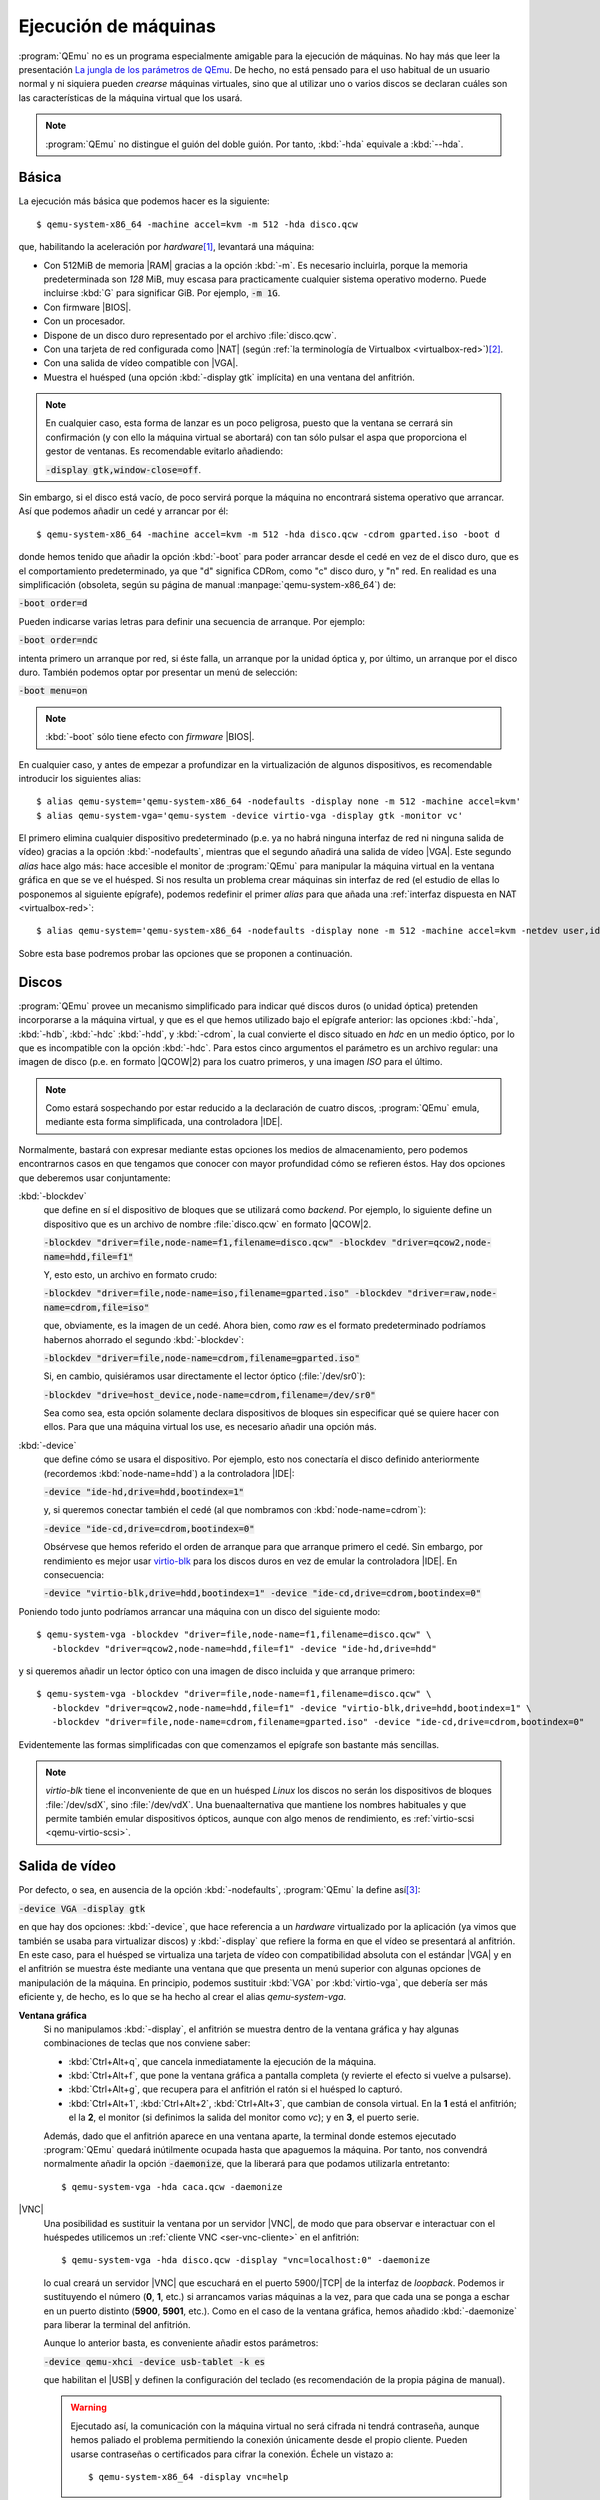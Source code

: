 .. _qemu-uso:

Ejecución de máquinas
*********************
:program:`QEmu` no es un programa especialmente amigable para la ejecución de
máquinas. No hay más que leer la presentación `La jungla de los parámetros de
QEmu
<https://archive.fosdem.org/2018/schedule/event/vai_qemu_jungle/attachments/slides/2539/export/events/attachments/vai_qemu_jungle/slides/2539/qemu_cli_jungle.pdf>`_.
De hecho, no está pensado para el uso habitual de un usuario normal y ni
siquiera pueden *crearse* máquinas virtuales, sino que al utilizar uno o varios
discos se declaran cuáles son las características de la máquina virtual que los
usará.

.. note:: :program:`QEmu` no distingue el guión del doble guión. Por tanto,
   :kbd:`-hda` equivale a :kbd:`--hda`.

.. _qemu-arranque-basico:

Básica
======
La ejecución más básica que podemos hacer es la siguiente::

   $ qemu-system-x86_64 -machine accel=kvm -m 512 -hda disco.qcw

que, habilitando la aceleración por *hardware*\ [#]_, levantará
una máquina:

* Con 512MiB de memoria |RAM| gracias a la opción :kbd:`-m`. Es necesario
  incluirla, porque la memoria predeterminada son *128* MiB, muy escasa para
  practicamente cualquier sistema operativo moderno. Puede incluirse
  :kbd:`G` para significar GiB. Por ejemplo, :code:`-m 1G`.
* Con firmware |BIOS|.
* Con un procesador.
* Dispone de un disco duro representado por el archivo :file:`disco.qcw`.
* Con una tarjeta de red configurada como |NAT| (según :ref:`la terminología de Virtualbox <virtualbox-red>`)\ [#]_.
* Con una salida de vídeo compatible con |VGA|.
* Muestra el huésped (una opción :kbd:`-display gtk` implícita) en una ventana
  del anfitrión.

.. note:: En cualquier caso, esta forma de lanzar es un poco peligrosa, puesto
  que la ventana se cerrará sin confirmación (y con ello la máquina virtual
  se abortará) con tan sólo pulsar el aspa que proporciona el gestor de ventanas.
  Es recomendable evitarlo añadiendo:
 
  :code:`-display gtk,window-close=off`.

Sin embargo, si el disco está vacío, de poco servirá porque la máquina no
encontrará sistema operativo que arrancar. Así que podemos añadir un cedé y arrancar por él::

   $ qemu-system-x86_64 -machine accel=kvm -m 512 -hda disco.qcw -cdrom gparted.iso -boot d

donde hemos tenido que añadir la opción :kbd:`-boot` para poder arrancar desde
el cedé en vez de el disco duro, que es el comportamiento predeterminado, ya que
"d" significa CDRom, como "c" disco duro, y "n" red. En realidad es una
simplificación (obsoleta, según su página de manual
:manpage:`qemu-system-x86_64`) de:

:code:`-boot order=d`

Pueden indicarse varias letras para definir una secuencia de arranque. Por
ejemplo:

:code:`-boot order=ndc`

intenta primero un arranque por red, si éste falla, un arranque por la unidad
óptica y, por último, un arranque por el disco duro. También podemos optar por
presentar un menú de selección:

:code:`-boot menu=on`

.. note:: :kbd:`-boot` sólo tiene efecto con *firmware* |BIOS|.

.. _qemu-nodefaults:

En cualquier caso, y antes de empezar a profundizar en la virtualización de
algunos dispositivos, es recomendable introducir los siguientes alias::

   $ alias qemu-system='qemu-system-x86_64 -nodefaults -display none -m 512 -machine accel=kvm'
   $ alias qemu-system-vga='qemu-system -device virtio-vga -display gtk -monitor vc'

El primero elimina cualquier dispositivo predeterminado (p.e. ya no habrá
ninguna interfaz de red ni ninguna salida de vídeo) gracias a la opción
:kbd:`-nodefaults`, mientras que el segundo añadirá una salida de vídeo |VGA|.
Este segundo *alias* hace algo más: hace accesible el monitor de :program:`QEmu`
para manipular la máquina virtual en la ventana gráfica en que se ve el huésped.
Si nos resulta un problema  crear máquinas sin interfaz de red (el estudio de
ellas lo posponemos al siguiente epígrafe), podemos redefinir el primer *alias*
para que añada una :ref:`interfaz dispuesta en NAT <virtualbox-red>`::

   $ alias qemu-system='qemu-system-x86_64 -nodefaults -display none -m 512 -machine accel=kvm -netdev user,id=nic -device virtio-net,netdev=nic'

Sobre esta base podremos probar las opciones que se proponen a continuación.

Discos
======
:program:`QEmu` provee un mecanismo simplificado para indicar qué discos duros
(o unidad óptica) pretenden incorporarse a la máquina virtual, y que es el que
hemos utilizado bajo el epígrafe anterior: las opciones :kbd:`-hda`,
:kbd:`-hdb`, :kbd:`-hdc` :kbd:`-hdd`, y :kbd:`-cdrom`, la cual convierte el
disco situado en *hdc* en un medio óptico, por lo que es incompatible con la
opción :kbd:`-hdc`. Para estos cinco argumentos el parámetro es un archivo
regular: una imagen de disco (p.e. en formato |QCOW|\ 2) para los cuatro
primeros, y una imagen *ISO* para el último.

.. note:: Como estará sospechando por estar reducido a la declaración de cuatro
   discos, :program:`QEmu` emula, mediante esta forma simplificada, una
   controladora |IDE|.

Normalmente, bastará con expresar mediante estas opciones los medios de
almacenamiento, pero podemos encontrarnos casos en que tengamos que conocer con
mayor profundidad cómo se refieren éstos. Hay dos opciones que deberemos usar
conjuntamente:

:kbd:`-blockdev`
   que define en sí el dispositivo de bloques que se utilizará como *backend*.
   Por ejemplo, lo siguiente define un dispositivo que es un archivo de nombre
   :file:`disco.qcw` en formato |QCOW|\ 2.

   :code:`-blockdev "driver=file,node-name=f1,filename=disco.qcw" -blockdev "driver=qcow2,node-name=hdd,file=f1"`

   Y, esto esto, un archivo en formato crudo:

   :code:`-blockdev "driver=file,node-name=iso,filename=gparted.iso" -blockdev "driver=raw,node-name=cdrom,file=iso"`

   que, obviamente, es la imagen de un cedé. Ahora bien, como *raw* es el
   formato predeterminado podríamos habernos ahorrado el segundo
   :kbd:`-blockdev`:

   :code:`-blockdev "driver=file,node-name=cdrom,filename=gparted.iso"`

   Si, en cambio, quisiéramos usar directamente el lector óptico
   (:file:`/dev/sr0`):

   :code:`-blockdev "drive=host_device,node-name=cdrom,filename=/dev/sr0"`

   Sea como sea, esta opción solamente declara dispositivos de bloques sin
   especificar qué se quiere hacer con ellos. Para que una máquina virtual los
   use, es necesario añadir una opción más.

:kbd:`-device`
   que define cómo se usara el dispositivo. Por ejemplo, esto nos conectaría el
   disco definido anteriormente (recordemos :kbd:`node-name=hdd`) a la controladora |IDE|:

   :code:`-device "ide-hd,drive=hdd,bootindex=1"`

   y, si queremos conectar también el cedé (al que nombramos con
   :kbd:`node-name=cdrom`):

   :code:`-device "ide-cd,drive=cdrom,bootindex=0"`

   Obsérvese que hemos referido el orden de arranque para que arranque primero
   el cedé. Sin embargo, por rendimiento es mejor usar `virtio-blk
   <https://www.qemu.org/2021/01/19/virtio-blk-scsi-configuration/>`_ para los
   discos duros en vez de emular la controladora |IDE|. En consecuencia:

   :code:`-device "virtio-blk,drive=hdd,bootindex=1" -device "ide-cd,drive=cdrom,bootindex=0"`

Poniendo todo junto podríamos arrancar una máquina con un disco del siguiente
modo::

   $ qemu-system-vga -blockdev "driver=file,node-name=f1,filename=disco.qcw" \
      -blockdev "driver=qcow2,node-name=hdd,file=f1" -device "ide-hd,drive=hdd"

y si queremos añadir un lector óptico con una imagen de disco incluida y que
arranque primero::

   $ qemu-system-vga -blockdev "driver=file,node-name=f1,filename=disco.qcw" \
      -blockdev "driver=qcow2,node-name=hdd,file=f1" -device "virtio-blk,drive=hdd,bootindex=1" \
      -blockdev "driver=file,node-name=cdrom,filename=gparted.iso" -device "ide-cd,drive=cdrom,bootindex=0"

Evidentemente las formas simplificadas con que comenzamos el epígrafe son
bastante más sencillas.

.. note:: *virtio-blk* tiene el inconveniente de que en un huésped *Linux* los
   discos no serán los dispositivos de bloques :file:`/dev/sdX`, sino
   :file:`/dev/vdX`. Una buenaalternativa que mantiene los nombres habituales y
   que permite también emular dispositivos ópticos, aunque con algo menos de
   rendimiento, es :ref:`virtio-scsi <qemu-virtio-scsi>`.

Salida de vídeo
===============
Por defecto, o sea, en ausencia de la opción :kbd:`-nodefaults`, :program:`QEmu`
la define así\ [#]_:

:code:`-device VGA -display gtk`

en que hay dos opciones: :kbd:`-device`, que hace referencia a un *hardware*
virtualizado por la aplicación (ya vimos que también se usaba para virtualizar
discos) y :kbd:`-display` que refiere la forma en que el vídeo se presentará al
anfitrión. En este caso, para el huésped se virtualiza una tarjeta de vídeo con
compatibilidad absoluta con el estándar |VGA| y en el anfitrión se muestra éste
mediante una ventana que que presenta un menú superior con algunas opciones de
manipulación de la máquina. En principio, podemos sustituir :kbd:`VGA` por
:kbd:`virtio-vga`, que debería ser más  eficiente y, de hecho, es lo que se ha
hecho al crear el alias *qemu-system-vga*.

.. seealso:: Puede echarle un ojo a `otras virtualizaciones del hardware de
   vídeo <https://www.kraxel.org/blog/2019/09/display-devices-in-qemu/>`_.

.. _qemu-video-grafica:

**Ventana gráfica**
   Si no manipulamos :kbd:`-display`, el anfitrión se muestra dentro de la
   ventana gráfica y hay algunas combinaciones de teclas que nos conviene saber:

   * :kbd:`Ctrl+Alt+q`, que cancela inmediatamente la ejecución de la máquina.
   * :kbd:`Ctrl+Alt+f`, que pone la ventana gráfica a pantalla completa (y revierte
     el efecto si vuelve a pulsarse).
   * :kbd:`Ctrl+Alt+g`, que recupera para el anfitrión el ratón si el huésped lo
     capturó.
   * :kbd:`Ctrl+Alt+1`, :kbd:`Ctrl+Alt+2`, :kbd:`Ctrl+Alt+3`, que cambian de
     consola virtual. En la **1** está el anfitrión; el la **2**, el monitor (si
     definimos la salida del monitor como *vc*); y en **3**, el puerto serie.

   Además, dado que el anfitrión aparece en una ventana aparte, la terminal
   donde estemos ejecutado :program:`QEmu` quedará inútilmente ocupada hasta que
   apaguemos la máquina. Por tanto, nos convendrá normalmente añadir la opción
   :code:`-daemonize`, que la liberará para que podamos utilizarla entretanto::

      $ qemu-system-vga -hda caca.qcw -daemonize

|VNC|
   Una posibilidad es sustituir la ventana por un servidor |VNC|, de modo que
   para observar e interactuar con el huéspedes utilicemos un :ref:`cliente VNC
   <ser-vnc-cliente>` en el anfitrión::

      $ qemu-system-vga -hda disco.qcw -display "vnc=localhost:0" -daemonize

   lo cual creará un servidor |VNC| que escuchará en el puerto 5900/|TCP| de la
   interfaz de *loopback*. Podemos ir sustituyendo el número (**0**, **1**, etc.)
   si arrancamos varias máquinas a la vez, para que cada una se ponga a eschar
   en un puerto distinto (**5900**, **5901**, etc.). Como en el caso de la
   ventana gráfica, hemos añadido :kbd:`-daemonize` para liberar la terminal del
   anfitrión.

   Aunque lo anterior basta, es conveniente añadir estos parámetros:

   :code:`-device qemu-xhci -device usb-tablet -k es`

   que habilitan el |USB| y definen la configuración del teclado (es
   recomendación de la propia página de manual).

   .. warning:: Ejecutado así, la comunicación con la máquina virtual no será
      cifrada ni tendrá contraseña, aunque hemos paliado el problema permitiendo
      la conexión únicamente desde el propio cliente. Pueden usarse contraseñas
      o certificados para cifrar la conexión. Échele un vistazo a::

         $ qemu-system-x86_64 -display vnc=help

.. _qemu-video-texto:

**Texto**
   Si nuestro huésped es un servidor sin entorno gráfico, no necesitamos en
   realidad una ventana gráfica en la que ni siquiera podemos copiar y pegar
   (y esto incluye el acceso |VNC| que acabamos de ver)\ [#]_. Una buena
   alternativa es sustituir dicha ventana por la salida y entrada estándares de
   la propia terminal del anfitrión. Tendremos, no obstante, dos desventajas:

   * Sólo podremos tener una sesión abierta (a menos que habilitemos accesos
     adicionales por |SSH|) a diferencia de la ventana gráfica o |VNC|, en los
     que podemos abrir las seudoterminales típicas a través de :kbd:`Alt+F1`,
     :kbd:`Alt+F2`, etc.

   * Tendremos que modificar el huésped para que se muestre a través del
     puerto serie. En un huésped *Linux* que arranque con |GRUB| esto se logra
     editando :file:`/etc/default/grub` de modo que incluya estas tres líneas:

     .. code:: bash

        #GRUB_CMDLINE_LINUX_DEFAULT="quiet"
        GRUB_CMDLINE_LINUX="console=ttyS0"

        GRUB_TERMINAL="console serial"
        GRUB_SERIAL_COMMAND="serial --speed=115200 --unit=0 --word=8 --parity=no --stop=1"

        GRUB_GFXPAYLOAD_LINUX="text"

     La primera línea suele encontrarse descomentada y, simplemente, evita que
     el núcleo informe demasiado durante el arranque. Como yo prefiero verlos,
     he comentado la línea. La segunda añade un parámetro al arranque del núcleo
     y puede ya encontrarse en el archivo con algún otro valor. Si es así, no
     habrá más que añadir el nuevo (:kbd:`console=ttyS0`).  Las dos siguientes
     líneas provocan que el propio |GRUB| también se muestre por el puerto
     serie. La última línea le indica al núcleo que arranque en modo texto.
     Finalmente, habrá que regenerar la configuración::

      # update-grub

     .. note::  Como alternativa a añadir :kbd:`console=ttyS0` a
        *GRUB_CMDLINE_LINUX*, puede habilitarse el siguiente servicio::

         # systemctl enable --now serial-getty@ttyS0.service

        Sin embargo, esto no permitirá ver los mensajes del núcleo durante el
        arranque, por lo que, dado que de todos modos hay que editar
        :file:`/etc/default/grub` para lograr que :program:`grub` se vea por el
        puerto serie, es preferible la primera opción

   Una primera forma es usar la opción :code:`-nographic`::

      $ qemu-system-x86_64 -machine accel=kvm -m 512 -hda disco.qcw -nographic

   que requiere los dispositivos predeterminados por lo que no usamos los alias
   creados anteriormente, que hacen uso de :kbd:`-nodefaults`.

   Una alternativa mejor es, simplemente, redirigir el puerto serie del huésped
   a la salida y entrada estándares del anfitrión::

      $ qemu-system -hda disco.qcw -serial stdio

   .. note:: Obsérvese que no hemos usado el alias *qemu-system-vga*. En este
      caso, no queremos ninguna salida de vídeo.

   El problema de esta comunicación con el anfitrión es que habremos perdido
   el monitor. Para paliarlo, :program:`QEmu` permite multiplexar con el
   monitor simplemente añadiendo el prefijo :kbd:`mon:` al valor de
   :kbd:`-serial`::

      $ qemu-system -hda disco.qcw -serial mon:stdio

   Hay alternativas a mostrar directamente una terminal del huésped en la
   terminal del anfitrión. Por ejemplo, redirigir a un servidor telnet
   situado en un determinado puerto (p.e. el **12345**)::

      $ qemu-system -hda disco.qcw -serial mon:telnet:localhost:12345,server=on,wait=off -daemonize`

   al cual podremos conectarnos desde el anfitrión con :command:`telnet`::

      $ telnet localhost 12345

   .. note:: Si añadimos a la línea el dispositivo gráfico :code:`-device sga`,
      que es precisamente lo que hace la opción :kbd:`-nographic`, veremos
      también los mensajes de arranque de la |BIOS|, pero no es recomendable
      porque afecta a toda la salida posterior.

**Tubería**
   Una variante para la interfaz |CLI| anterior, es manipular la salida para
   poder manipular la máquina de forma no interactiva. Exige también que el
   huésped presente una consola en el puerto serie, pero en este caso tal puerto
   se redirige a una tubería del anfitrión::

      $ mkfifo /tmp/huesped.{in,out}

   arrancando la máquina con la opción::

      $ qemu-system -hda disco.qcw -serial pipe:/tmp/huesped

   En estas condiciones, :file:`huesped.out` mostrará la salida de la máquina::

      $ cat /tmp/huesped.out

   y a través de :file:`huesped.in` podremos introducir datos. Por tanto, cuando
   aparezca el login, podremos ingresar del siguiente modo::

      $ cat > /tmp/huesped.in
      root
      contraseñaderoot
      whoami

   .. warning:: Cada instrucción puede requerir un tiempo de procesamiento,
      por lo que en ocasiones será necesario que exista una pausa entre
      instrucciones. El caso de justamente arriba funciona porque se supone que
      se está escribiendo interactivamente la orden  y entre la primera línea
      (*root*) y la segunda (*su contraseña*) pasará un tiempo. En cambio, si
      las tres líneas estuvieran previamente escritas en un archivo y se
      redirigiera éste a la tubería, no lograríamos ingresar.

.. https://fadeevab.com/how-to-setup-qemu-output-to-console-and-automate-using-shell-script/#3inputoutputthroughanamedpipefile

.. _qemu-video-spice:

**Spice**
   Cuando el huésped dispone de entorno gráfico esta salida es la más adecuada,
   ya que ofrece varias ventajas y, entre ellas, la posibilidad de copiar y
   pegar con el ratón entre anfitrión y huésped.

   La máquina debe arrancarse del siguiente modo::

      $ qemu-system -spice unix=on,addr=/var/run/vm_spice.socket,disable-ticketing=on -device qxl-vga -display spice-app \
         -device virtio-serial -chardev spicevmc,id=vdagent,debug=0,name=vdagent \
         -device virtserialport,chardev=vdagent,name=com.redhat.spice.0

   donde la primera línea es la estrictamente necesaria para usar spice utilizando
   como comunicación con el anfitrión un *socket*, y las dos siguientes permiten
   que funcione el cortapega entre anfitrión y huesped.

   Lo necesario, no obstante, no acaba aquí. En el **anfitrión** necesitamos un
   cliente *spice* (p.e. :deb:`spice-client-gtk` o :deb:`virt-viewer`) para
   acceder al huésped. :code:`-display spice-app` intenta lanzar automáticamente
   uno al arrancar la máquina, pero requiere que tal cliente esté asociado al tipo
   |MIME| :kbd:`x-scheme-handler/spice+unix`. :command:`spicy` (el cliente que
   incluye el paquete :deb:`spice-client-gtk`) tiene la ventaja de que no incluye
   ninguna dependencia de :ref:`libvirt <libvirt>`, pero al menos hasta
   *Bullseye*  no tiene ningún archivo :kbd:`.desktop` que permita establecer la
   asociación\ [#]_. La solución  es sencilla si se repasa el epígrafe sobre
   :ref:`aplicaciones predeterminadas en entorno GUI <mimetypes-gui>` y se siguen
   sus instrucciones, para la cual necesitaremos crear primero un archivo
   :file:`spicy.desktop` en :file:`~/.local/share/applications` con este
   contenido:

   .. code-block:: ini

      [Desktop Entry]
      Comment=Cliente spice
      Type=Application
      Exec=spicy --uri=%u
      Name=spicy
      MimeType=x-scheme-handler/spice+unix

   En el **huésped**, por su parte, hay también tareas que hacer:

   #. El entorno gráfico del cliente debe usar el driver |QXL|
      (si el cliente es un sistema *Debian*, tendrá que estár instalado el
      paquete :deb:`xserver-xorg-video-qxl`)\ [#]_.

   #. Para compartir el portapapeles es necesario instalar::

       # apt install spice-vdagent

      y comprobar que el servicio homónimo se encuentra en funcionamiento::

       $ systemctl status spice-vdagent

.. https://wiki.archlinux.org/title/QEMU
   https://www.admin-magazine.com/Archive/2013/13/Controlling-virtual-machines-with-VNC-and-Spice/(offset)/6

.. rubric:: Notas al pie

.. [#] También puede usarse la forma :code:`-enable-kvm`
.. [#] Esta disposición de la interfaz permite tráfico |TCP| y |UDP|, pero no
   |ICMP|, así que no podremos usar la orden :command:`ping` para comprobar
   conectividades.
.. [#] Hasta hace no tanto tiempo el *display* era "sdl".
.. [#] De hecho, es muy recomendable haber instalado el :ref:`servicio SSH
   <ssh-inst>` y acceder de este modo a él.
.. [#] :command:`remove-viewer`, el cliente incluido en :deb:`virt-viewer` sí lo
   tiene por lo que su mera instalación dejará convenientemente preparado el
   anfitrión.
.. [#] Esto debería ocurrir con que estuviera disponible el paquete, pero si no
   es así, puede forzarse `manipulando la configuración del servidor X
   <https://www.admin-magazine.com/Archive/2013/13/Controlling-virtual-machines-with-VNC-and-Spice/(offset)/6>`_.
   Es ese mismo enlace hay información sobre cómo instalarlo en sistemas
   *Windows*.

.. |VGA| replace:: :abbr:`VGA (Video Graphics Array)`
.. |RAM| replace:: :abbr:`RAM (Random Access Memory)`
.. |NAT| replace:: :abbr:`NAT (Network Address Translation)`
.. |BIOS| replace:: :abbr:`BIOS (Basic I/O System)`
.. |QCOW| replace:: :abbr:`QCOW (Qemu Copy On Write)`
.. |IDE| replace:: :abbr:`IDE (Integrated Device Electronic)`
.. |VNC| replace:: :abbr:`VNC (Virtual Network Computing)`
.. |USB| replace:: :abbr:`USB (Universal Serial Bus)`
.. |TCP| replace:: :abbr:`TCP (Transmission Control Protocol)`
.. |UDP| replace:: :abbr:`UDP (User Datagram Protocol)`
.. |ICMP| replace:: :abbr:`ICMP (Internet Control Message Protocol)`
.. |GRUB| replace:: :abbr:`GRUB (GNU GRand Unified Bootloader)`
.. |CLI| replace:: :abbr:`CLI (Command Line Interface)`
.. |MIME| replace:: :abbr:`MIME (Multipurpose Internet Mail Extensions)`
.. |QXL| replace:: :abbr:`QXL (Qemu X Library)`

.. _minicom: https://es.wikipedia.org/wiki/Minicom
